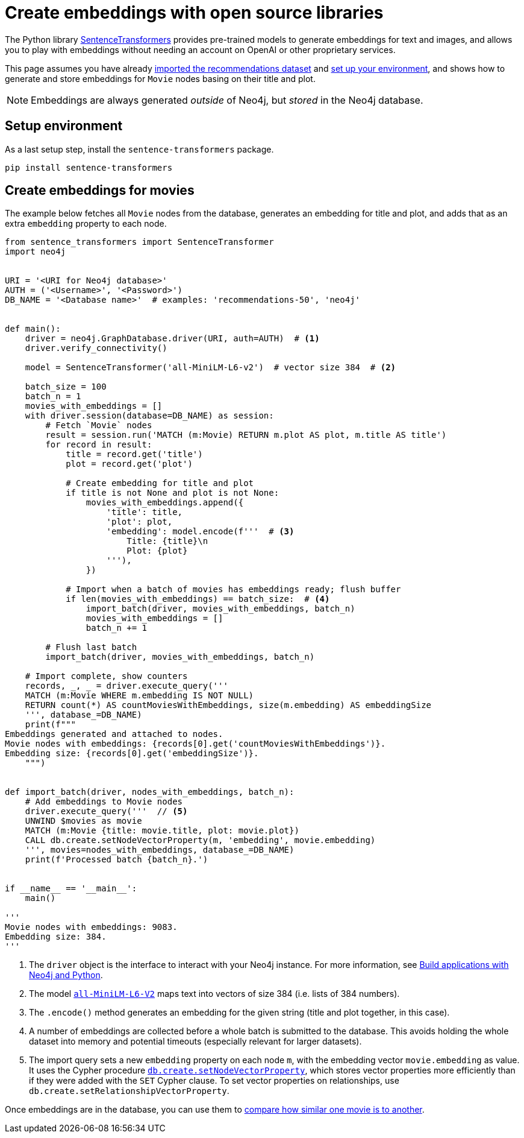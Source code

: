 = Create embeddings with open source libraries

The Python library link:https://www.sbert.net/[SentenceTransformers] provides pre-trained models to generate embeddings for text and images, and allows you to play with embeddings without needing an account on OpenAI or other proprietary services.

This page assumes you have already xref:setup/import-dataset.adoc[imported the recommendations dataset] and xref:setup/environment.adoc[set up your environment], and shows how to generate and store embeddings for `Movie` nodes basing on their title and plot.

[NOTE]
Embeddings are always generated _outside_ of Neo4j, but _stored_ in the Neo4j database.


== Setup environment

As a last setup step, install the `sentence-transformers` package.

[source, shell]
----
pip install sentence-transformers
----


== Create embeddings for movies

The example below fetches all `Movie` nodes from the database, generates an embedding for title and plot, and adds that as an extra `embedding` property to each node.

[source, python]
----
from sentence_transformers import SentenceTransformer
import neo4j


URI = '<URI for Neo4j database>'
AUTH = ('<Username>', '<Password>')
DB_NAME = '<Database name>'  # examples: 'recommendations-50', 'neo4j'


def main():
    driver = neo4j.GraphDatabase.driver(URI, auth=AUTH)  # <1>
    driver.verify_connectivity()

    model = SentenceTransformer('all-MiniLM-L6-v2')  # vector size 384  # <2>

    batch_size = 100
    batch_n = 1
    movies_with_embeddings = []
    with driver.session(database=DB_NAME) as session:
        # Fetch `Movie` nodes
        result = session.run('MATCH (m:Movie) RETURN m.plot AS plot, m.title AS title')
        for record in result:
            title = record.get('title')
            plot = record.get('plot')

            # Create embedding for title and plot
            if title is not None and plot is not None:
                movies_with_embeddings.append({
                    'title': title,
                    'plot': plot,
                    'embedding': model.encode(f'''  # <3>
                        Title: {title}\n
                        Plot: {plot}
                    '''),
                })

            # Import when a batch of movies has embeddings ready; flush buffer
            if len(movies_with_embeddings) == batch_size:  # <4>
                import_batch(driver, movies_with_embeddings, batch_n)
                movies_with_embeddings = []
                batch_n += 1

        # Flush last batch
        import_batch(driver, movies_with_embeddings, batch_n)

    # Import complete, show counters
    records, _, _ = driver.execute_query('''
    MATCH (m:Movie WHERE m.embedding IS NOT NULL)
    RETURN count(*) AS countMoviesWithEmbeddings, size(m.embedding) AS embeddingSize
    ''', database_=DB_NAME)
    print(f"""
Embeddings generated and attached to nodes.
Movie nodes with embeddings: {records[0].get('countMoviesWithEmbeddings')}.
Embedding size: {records[0].get('embeddingSize')}.
    """)


def import_batch(driver, nodes_with_embeddings, batch_n):
    # Add embeddings to Movie nodes
    driver.execute_query('''  // <5>
    UNWIND $movies as movie
    MATCH (m:Movie {title: movie.title, plot: movie.plot})
    CALL db.create.setNodeVectorProperty(m, 'embedding', movie.embedding)
    ''', movies=nodes_with_embeddings, database_=DB_NAME)
    print(f'Processed batch {batch_n}.')


if __name__ == '__main__':
    main()

'''
Movie nodes with embeddings: 9083.
Embedding size: 384.
'''
----

<1> The `driver` object is the interface to interact with your Neo4j instance.
For more information, see link:https://neo4j.com/docs/python-manual/current/[Build applications with Neo4j and Python].
<2> The model link:https://huggingface.co/sentence-transformers/all-MiniLM-L6-v2[`all-MiniLM-L6-V2`] maps text into vectors of size 384 (i.e. lists of 384 numbers).
<3> The `.encode()` method generates an embedding for the given string (title and plot together, in this case).
<4> A number of embeddings are collected before a whole batch is submitted to the database.
This avoids holding the whole dataset into memory and potential timeouts (especially relevant for larger datasets).
<5> The import query sets a new `embedding` property on each node `m`, with the embedding vector `movie.embedding` as value.
It uses the Cypher procedure link:https://neo4j.com/docs/cypher-manual/current/indexes/semantic-indexes/vector-indexes/#indexes-vector-set[`db.create.setNodeVectorProperty`], which stores vector properties more efficiently than if they were added with the `SET` Cypher clause.
To set vector properties on relationships, use `db.create.setRelationshipVectorProperty`.

Once embeddings are in the database, you can use them to xref:embeddings/compute-similarity.adoc[compare how similar one movie is to another].
